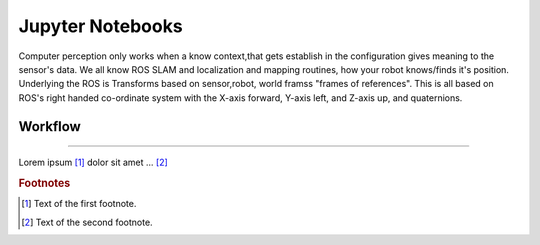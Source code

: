 
Jupyter Notebooks
===================

Computer perception only works when a know context,that gets establish in the configuration
gives meaning to the sensor's data. We all know ROS SLAM and  localization and mapping routines,
how your robot knows/finds it's position. Underlying the ROS is Transforms based on sensor,robot, world framss "frames of references".
This is all based on ROS's right handed  co-ordinate system  with the X-axis forward, Y-axis left, and Z-axis up, and quaternions.

.. seealso::
   ROS 	Standard Units of Measure and Coordinate Conventions
   https://www.ros.org/reps/rep-0103.html

Workflow
-----------

.. seealso::
    How to pronounce quaternions
    https://youtu.be/i0U5mY0cm7g.

    For a very detailed explanation of quaternions  https://www.steppeschool.com/pages/blog/imu-and-quaternions


-----------

Lorem ipsum [#f1]_ dolor sit amet ... [#f2]_

.. rubric:: Footnotes

.. [#f1] Text of the first footnote.
.. [#f2] Text of the second footnote.
